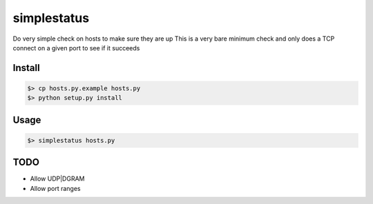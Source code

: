 ============
simplestatus
============

Do very simple check on hosts to make sure they are up
This is a very bare minimum check and only does a TCP connect on a given port to see if it succeeds

Install
=======

.. code-block:: bash

    $> cp hosts.py.example hosts.py
    $> python setup.py install

Usage
=====

.. code-block:: bash

    $> simplestatus hosts.py 

TODO
====

* Allow UDP|DGRAM
* Allow port ranges
